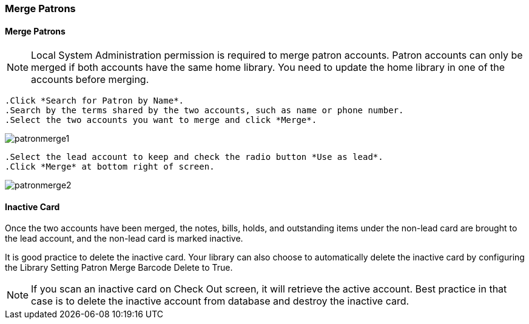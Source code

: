 Merge Patrons
~~~~~~~~~~~~~

Merge Patrons
^^^^^^^^^^^^^

NOTE: Local System Administration permission is required to merge patron accounts. Patron accounts can only be merged if both accounts have the same home library. You need to update the home library in one of the accounts before merging.

 .Click *Search for Patron by Name*.
 .Search by the terms shared by the two accounts, such as name or phone number.
 .Select the two accounts you want to merge and click *Merge*.

image:images/circ/patronmerge1.png[scaledwidth="75%"]

 .Select the lead account to keep and check the radio button *Use as lead*.
 .Click *Merge* at bottom right of screen.

image:images/circ/patronmerge2.png[scaledwidth="75%"]

Inactive Card
^^^^^^^^^^^^^
Once the two accounts have been merged, the notes, bills, holds, and outstanding items under the non-lead card are brought to the lead account, and the non-lead card is marked inactive.

It is good practice to  delete the inactive card. Your library can also choose to automatically delete the inactive card by configuring the Library Setting Patron Merge Barcode Delete to True.

NOTE: If you scan an inactive card on Check Out screen, it will retrieve the active account. Best practice in that case is to delete the inactive account from database and destroy the inactive card.
